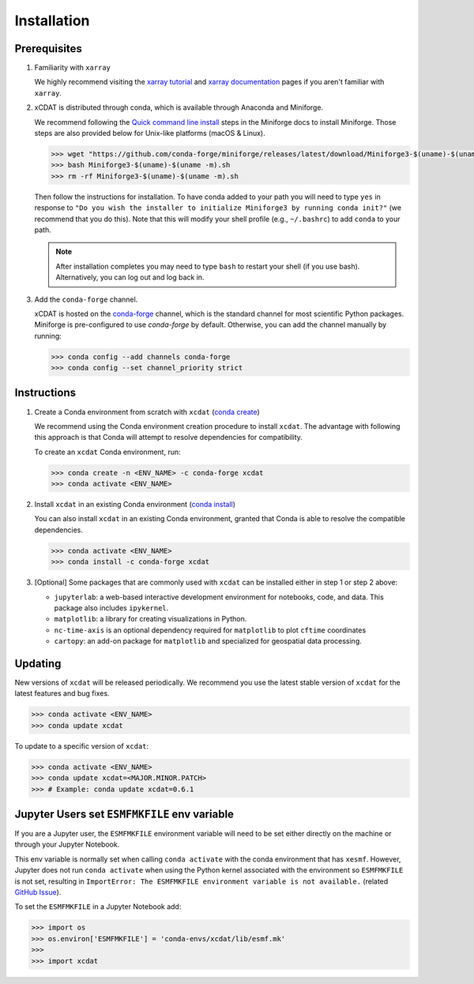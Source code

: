 .. highlight:: shell

=============
Installation
=============

Prerequisites
-------------

1. Familiarity with ``xarray``

   We highly recommend visiting the `xarray tutorial`_ and `xarray documentation`_
   pages if you aren't familiar with ``xarray``.

2. xCDAT is distributed through conda, which is available through Anaconda and Miniforge.

   We recommend following the `Quick command line install`_ steps in the Miniforge docs
   to install Miniforge. Those steps are also provided below for Unix-like platforms
   (macOS & Linux).

   .. code-block:: bash

      >>> wget "https://github.com/conda-forge/miniforge/releases/latest/download/Miniforge3-$(uname)-$(uname -m).sh"
      >>> bash Miniforge3-$(uname)-$(uname -m).sh
      >>> rm -rf Miniforge3-$(uname)-$(uname -m).sh

   Then follow the instructions for installation. To have conda added to
   your path you will need to type ``yes`` in response to ``"Do you wish the
   installer to initialize Miniforge3 by running conda init?"`` (we recommend
   that you do this). Note that this will modify your shell profile (e.g.,
   ``~/.bashrc``) to add ``conda`` to your path.

   .. note::
      After installation completes you may need to type ``bash`` to
      restart your shell (if you use bash). Alternatively, you can log out and
      log back in.

3. Add the ``conda-forge`` channel.

   xCDAT is hosted on the `conda-forge`_ channel, which is the standard channel for
   most scientific Python packages. Miniforge is pre-configured to use `conda-forge`
   by default. Otherwise, you can add the channel manually by running:

   .. code-block:: bash

      >>> conda config --add channels conda-forge
      >>> conda config --set channel_priority strict

.. _xarray tutorial: https://tutorial.xarray.dev/intro.html
.. _xarray documentation: https://docs.xarray.dev/en/stable/getting-started-guide/index.html
.. _Quick command line install: https://github.com/conda-forge/miniforge?tab=readme-ov-file#install
.. _conda-forge: https://anaconda.org/conda-forge/xcdat

Instructions
------------

1. Create a Conda environment from scratch with ``xcdat`` (`conda create`_)

   We recommend using the Conda environment creation procedure to install ``xcdat``.
   The advantage with following this approach is that Conda will attempt to resolve
   dependencies for compatibility.

   To create an ``xcdat`` Conda environment, run:

   .. code-block:: bash

       >>> conda create -n <ENV_NAME> -c conda-forge xcdat
       >>> conda activate <ENV_NAME>

2. Install ``xcdat`` in an existing Conda environment (`conda install`_)

   You can also install ``xcdat`` in an existing Conda environment, granted that Conda
   is able to resolve the compatible dependencies.

   .. code-block:: bash

       >>> conda activate <ENV_NAME>
       >>> conda install -c conda-forge xcdat

3. [Optional] Some packages that are commonly used with ``xcdat`` can be installed
   either in step 1 or step 2 above:

   - ``jupyterlab``: a web-based interactive development environment for notebooks,
     code, and data. This package also includes ``ipykernel``.
   - ``matplotlib``: a library for creating visualizations in Python.
   - ``nc-time-axis`` is an optional dependency required for ``matplotlib`` to plot ``cftime`` coordinates
   - ``cartopy``: an add-on package for ``matplotlib`` and specialized for geospatial data processing.

.. _conda create: https://docs.conda.io/projects/conda/en/latest/commands/create.html
.. _conda install: https://docs.conda.io/projects/conda/en/latest/commands/install.html

Updating
--------

New versions of ``xcdat`` will be released periodically. We recommend you use the
latest stable version of ``xcdat`` for the latest features and bug fixes.

.. code-block:: bash

   >>> conda activate <ENV_NAME>
   >>> conda update xcdat

To update to a specific version of ``xcdat``:

.. code-block:: bash

   >>> conda activate <ENV_NAME>
   >>> conda update xcdat=<MAJOR.MINOR.PATCH>
   >>> # Example: conda update xcdat=0.6.1

Jupyter Users set ``ESMFMKFILE`` env variable
---------------------------------------------

If you are a Jupyter user, the ``ESMFMKFILE`` environment variable will need to be set
either directly on the machine or through your Jupyter Notebook.

This env variable is normally set when calling ``conda activate`` with the conda
environment that has ``xesmf``. However, Jupyter does not run ``conda activate`` when using
the Python kernel associated with the environment so ``ESMFMKFILE`` is not set, resulting 
in ``ImportError: The ESMFMKFILE environment variable is not available.`` (related `GitHub
Issue <https://github.com/xCDAT/xcdat/issues/574>`_).

To set the ``ESMFMKFILE`` in a Jupyter Notebook add:

.. code-block:: python

   >>> import os
   >>> os.environ['ESMFMKFILE'] = 'conda-envs/xcdat/lib/esmf.mk'
   >>>
   >>> import xcdat

